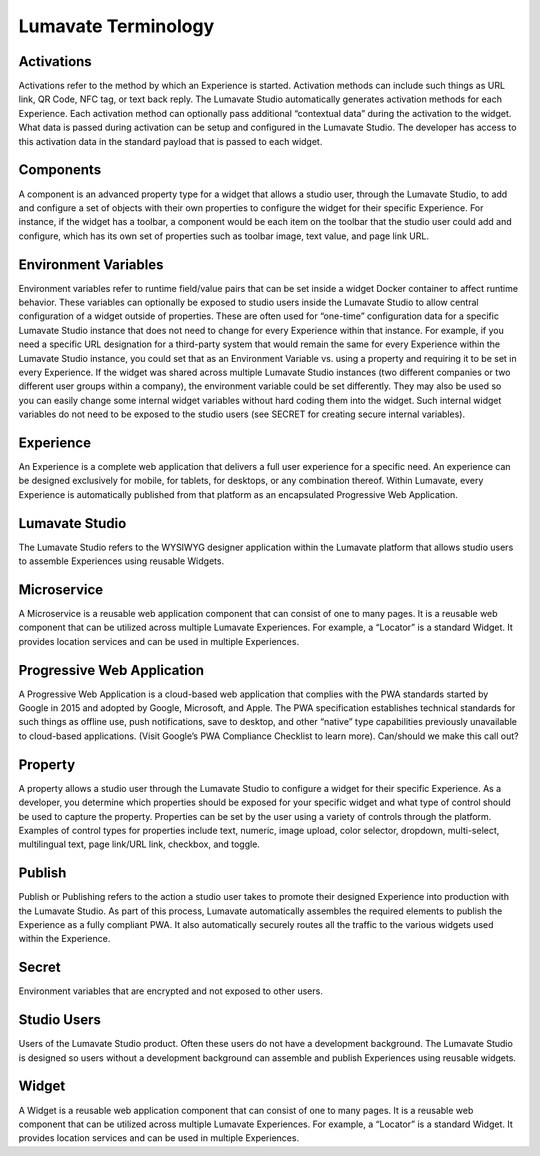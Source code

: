 Lumavate Terminology
====================

Activations
-----------

Activations refer to the method by which an Experience is started. Activation methods can include such things as URL link, QR Code, NFC tag, or text back reply. The Lumavate Studio automatically generates activation methods for each Experience. Each activation method can optionally pass additional “contextual data” during the activation to the widget.  What data is passed during activation can be setup and configured in the Lumavate Studio. The developer has access to this activation data in the standard payload that is passed to each widget.

Components
----------

A component is an advanced property type for a widget that allows a studio user, through the Lumavate Studio, to add and configure a set of objects with their own properties to configure the widget for their specific Experience. For instance, if the widget has a toolbar, a component would be each item on the toolbar that the studio user could add and configure, which has its own set of properties such as toolbar image, text value, and page link URL.

Environment Variables
---------------------

Environment variables refer to runtime field/value pairs that can be set inside a widget Docker container to affect runtime behavior. These variables can optionally be exposed to studio users inside the Lumavate Studio to allow central configuration of a widget outside of properties. These are often used for “one-time” configuration data for a specific Lumavate Studio instance that does not need to change for every Experience within that instance. For example, if you need a specific URL designation for a third-party system that would remain the same for every Experience within the Lumavate Studio instance, you could set that as an Environment Variable vs. using a property and requiring it to be set in every Experience. If the widget was shared across multiple Lumavate Studio instances (two different companies or two different user groups within a company), the environment variable could be set differently. They may also be used so you can easily change some internal widget variables without hard coding them into the widget. Such internal widget variables do not need to be exposed to the studio users (see SECRET for creating secure internal variables).

Experience
----------

An Experience is a complete web application that delivers a full user experience for a specific need. An experience can be designed exclusively for mobile, for tablets, for desktops, or any combination thereof. Within Lumavate, every Experience is automatically published from that platform as an encapsulated Progressive Web Application.

Lumavate Studio
---------------

The Lumavate Studio refers to the WYSIWYG designer application within the Lumavate platform that allows studio users to assemble Experiences using reusable Widgets.

Microservice
------------

A Microservice is a reusable web application component that can consist of one to many pages. It is a reusable web component that can be utilized across multiple Lumavate Experiences. For example, a “Locator” is a standard Widget. It provides location services and can be used in multiple Experiences.

Progressive Web Application
---------------------------

A Progressive Web Application is a cloud-based web application that complies with the PWA standards started by Google in 2015 and adopted by Google, Microsoft, and Apple. The PWA specification establishes technical standards for such things as offline use, push notifications, save to desktop, and other “native” type capabilities previously unavailable to cloud-based applications. (Visit Google’s PWA Compliance Checklist to learn more). Can/should we make this call out?

Property
--------

A property allows a studio user through the Lumavate Studio to configure a widget for their specific Experience. As a developer, you determine which properties should be exposed for your specific widget and what type of control should be used to capture the property. Properties can be set by the user using a variety of controls through the platform. Examples of control types for properties include text, numeric, image upload, color selector, dropdown, multi-select, multilingual text, page link/URL link, checkbox, and toggle.

Publish
-------

Publish or Publishing refers to the action a studio user takes to promote their designed Experience into production with the Lumavate Studio. As part of this process, Lumavate automatically assembles the required elements to publish the Experience as a fully compliant PWA. It also automatically securely routes all the traffic to the various widgets used within the Experience.

Secret
------

Environment variables that are encrypted and not exposed to other users.

Studio Users
------------

Users of the Lumavate Studio product. Often these users do not have a development background. The Lumavate Studio is designed so users without a development background can assemble and publish Experiences using reusable widgets.

Widget
------

A Widget is a reusable web application component that can consist of one to many pages. It is a reusable web component that can be utilized across multiple Lumavate Experiences. For example, a “Locator” is a standard Widget. It provides location services and can be used in multiple Experiences.

